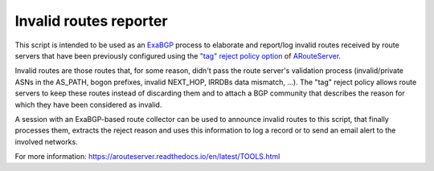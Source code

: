 .. DO NOT EDIT: this file is automatically created by /utils/build_doc
Invalid routes reporter
-----------------------

This script is intended to be used as an `ExaBGP <https://github.com/Exa-Networks/exabgp>`_ process to elaborate and report/log invalid routes received by route servers that have been previously configured using the `"tag" reject policy option <https://arouteserver.readthedocs.io/en/latest/CONFIG.html#reject-policy>`_ of `ARouteServer <https://github.com/pierky/arouteserver>`_.

Invalid routes are those routes that, for some reason, didn't pass the route server's validation process (invalid/private ASNs in the AS_PATH, bogon prefixes, invalid NEXT_HOP, IRRDBs data mismatch, ...). The "tag" reject policy allows route servers to keep these routes instead of discarding them and to attach a BGP community that describes the reason for which they have been considered as invalid.

A session with an ExaBGP-based route collector can be used to announce invalid routes to this script, that finally processes them, extracts the reject reason and uses this information to log a record or to send an email alert to the involved networks.

.. image:: img/data_flow.png

For more information: https://arouteserver.readthedocs.io/en/latest/TOOLS.html
